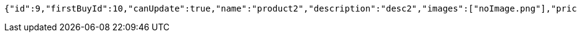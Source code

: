 [source,options="nowrap"]
----
{"id":9,"firstBuyId":10,"canUpdate":true,"name":"product2","description":"desc2","images":["noImage.png"],"price":10,"tax":9,"category":6,"totalCount":500,"createdAt":"2022-01-10T01:09:12.423625545","updatedAt":"2022-01-10T01:09:12.424324949"}
----